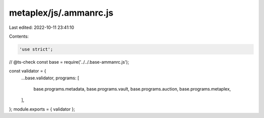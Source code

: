 metaplex/js/.ammanrc.js
=======================

Last edited: 2022-10-11 23:41:10

Contents:

.. code-block:: js

    'use strict';
// @ts-check
const base = require('../../.base-ammanrc.js');

const validator = {
  ...base.validator,
  programs: [
    base.programs.metadata,
    base.programs.vault,
    base.programs.auction,
    base.programs.metaplex,
  ],
};
module.exports = { validator };


